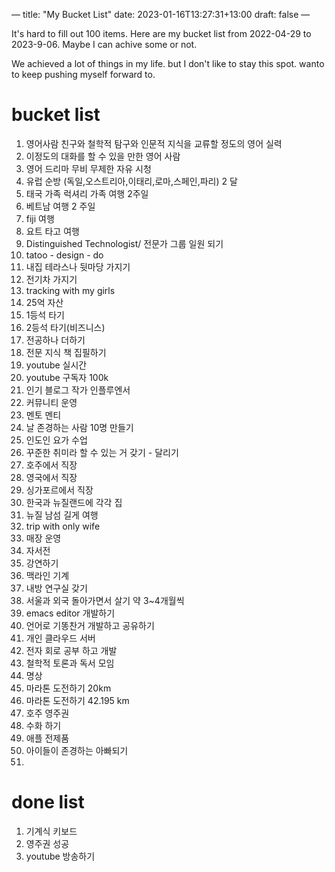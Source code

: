 ---
title: "My Bucket List"
date: 2023-01-16T13:27:31+13:00
draft: false
---

It's hard to fill out 100 items. Here are my bucket list from 2022-04-29 to 2023-9-06. Maybe I can achive some or not. 

We achieved a lot of things in my life. but I don't like to stay this spot. wanto to keep pushing myself forward to. 

* bucket list
  1) 영어사람 친구와 철학적 탐구와 인문적 지식을 교류할 정도의 영어 실력
  2) 이정도의 대화를 할 수 있을 만한 영어 사람
  3) 영어 드리마 무비 무제한 자유 시청
  4) 유럽 순방 (독일,오스트리아,이태리,로마,스페인,파리) 2 달 
  5) 태국 가족 럭셔리 가족 여행 2주일
  6) 베트남 여행 2 주일
  7) fiji 여행
  8) 요트 타고 여행
  9) Distinguished Technologist/ 전문가 그룹 일원 되기
  10) tatoo - design - do
  11) 내집 테라스나 뒷마당 가지기
  12) 전기차 가지기
  13) tracking with my girls
  14) 25억 자산
  15) 1등석 타기
  16) 2등석 타기(비즈니스)
  17) 전공하나 더하기
  18) 전문 지식 책 집필하기
  19) youtube 실시간
  20) youtube 구독자 100k 
  21) 인기 블로그 작가 인플루엔서
  22) 커뮤니티 운영
  23) 멘토 멘티
  24) 날 존경하는 사람 10명 만들기
  25) 인도인 요가 수업
  26) 꾸준한 취미라 할 수 있는 거 갖기 - 달리기
  27) 호주에서 직장
  28) 영국에서 직장
  29) 싱가포르에서 직장
  30) 한국과 뉴질랜드에 각각 집
  31) 뉴질 남섬 길게 여행
  32) trip with only wife
  33) 매장 운영
  34) 자서전
  35) 강연하기
  36) 맥라인 기계
  37) 내방 연구실 갖기
  38) 서울과 외국 돌아가면서 살기 약 3~4개월씩
  39) emacs editor 개발하기
  40) 언어로 기똥찬거 개발하고 공유하기
  41) 개인 클라우드 서버
  42) 전자 회로 공부 하고 개발
  43) 철학적 토론과 독서 모임
  44) 명상
  45) 마라톤 도전하기 20km
  46) 마라톤 도전하기 42.195 km
  47) 호주 영주권
  48) 수화 하기
  49) 애플 전제품
  50) 아이들이 존경하는 아빠되기
  51) 
           
* done list
  1) 기계식 키보드
  2) 영주권 성공
  3) youtube 방송하기

